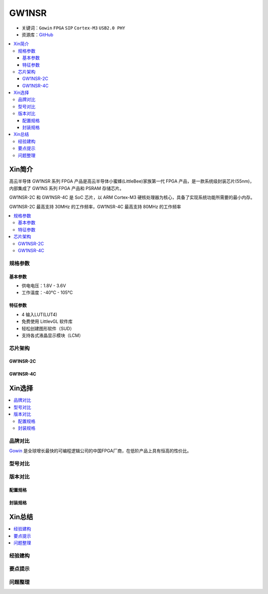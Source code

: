 
.. _gw1nsr:

GW1NSR
===============

* 关键词：``Gowin`` ``FPGA`` ``SIP`` ``Cortex-M3`` ``USB2.0 PHY``
* 资源库：`GitHub <https://github.com/SoCXin/GW1NSR>`_

.. contents::
    :local:

Xin简介
-----------

高云半导体 GW1NSR 系列 FPGA 产品是高云半导体小蜜蜂(LittleBee)家族第一代 FPGA 产品，是一款系统级封装芯片(55nm)，内部集成了 GW1NS 系列 FPGA 产品和 PSRAM 存储芯片。

GW1NSR-2C 和 GW1NSR-4C 是 SoC 芯片，以 ARM Cortex-M3 硬核处理器为核心，具备了实现系统功能所需要的最小内存。

GW1NSR-2C 最高支持 30MHz 的工作频率，GW1NSR-4C 最高支持 80MHz 的工作频率

.. contents::
    :local:

规格参数
~~~~~~~~~~~

基本参数
^^^^^^^^^^^

* 供电电压：1.8V - 3.6V
* 工作温度：-40°C - 105°C

特征参数
^^^^^^^^^^^

* 4 输入LUT(LUT4)
* 免费使用 LittlevGL 软件库
* 轻松创建图形软件（SUD）
* 支持各式液晶显示模块（LCM）


芯片架构
~~~~~~~~~~~

GW1NSR-2C
^^^^^^^^^^^

.. image:: images/GW1NSR-2C.png
    :target: http://www.gowinsemi.com.cn/prod_view.aspx?TypeId=10&FId=t3:10:3&Id=168



GW1NSR-4C
^^^^^^^^^^^

.. image:: images/GW1NSR-2C.png
    :target: http://www.gowinsemi.com.cn/prod_view.aspx?TypeId=10&FId=t3:10:3&Id=168

Xin选择
-----------
.. contents::
    :local:

品牌对比
~~~~~~~~~

`Gowin <http://www.gowinsemi.com.cn/>`_ 是全球增长最快的可编程逻辑公司的中国FPGA厂商，在低阶产品上具有恒高的性价比。


型号对比
~~~~~~~~~

.. image:: images/GW1N.png
    :target: http://www.gowinsemi.com.cn/prod_view.aspx?TypeId=10&FId=t3:10:3&Id=168



版本对比
~~~~~~~~~

.. image:: images/GW1NSR.png
    :target: http://www.gowinsemi.com.cn/prod_view.aspx?TypeId=10&FId=t3:10:3&Id=168


配置规格
^^^^^^^^^^^

.. image:: images/GW1NSR-R.png
    :target: http://cdn.gowinsemi.com.cn/DS861-1.4.4_GW1NSR%E7%B3%BB%E5%88%97FPGA%E4%BA%A7%E5%93%81%E6%95%B0%E6%8D%AE%E6%89%8B%E5%86%8C.pdf

封装规格
^^^^^^^^^^^

.. image:: images/GW1NSR-P.png
    :target: http://www.gowinsemi.com.cn/prod_view.aspx?TypeId=10&FId=t3:10:3&Id=168



Xin总结
--------------

.. contents::
    :local:

经验建构
~~~~~~~~~~~~~

要点提示
~~~~~~~~~~~~~

问题整理
~~~~~~~~~~~~~


